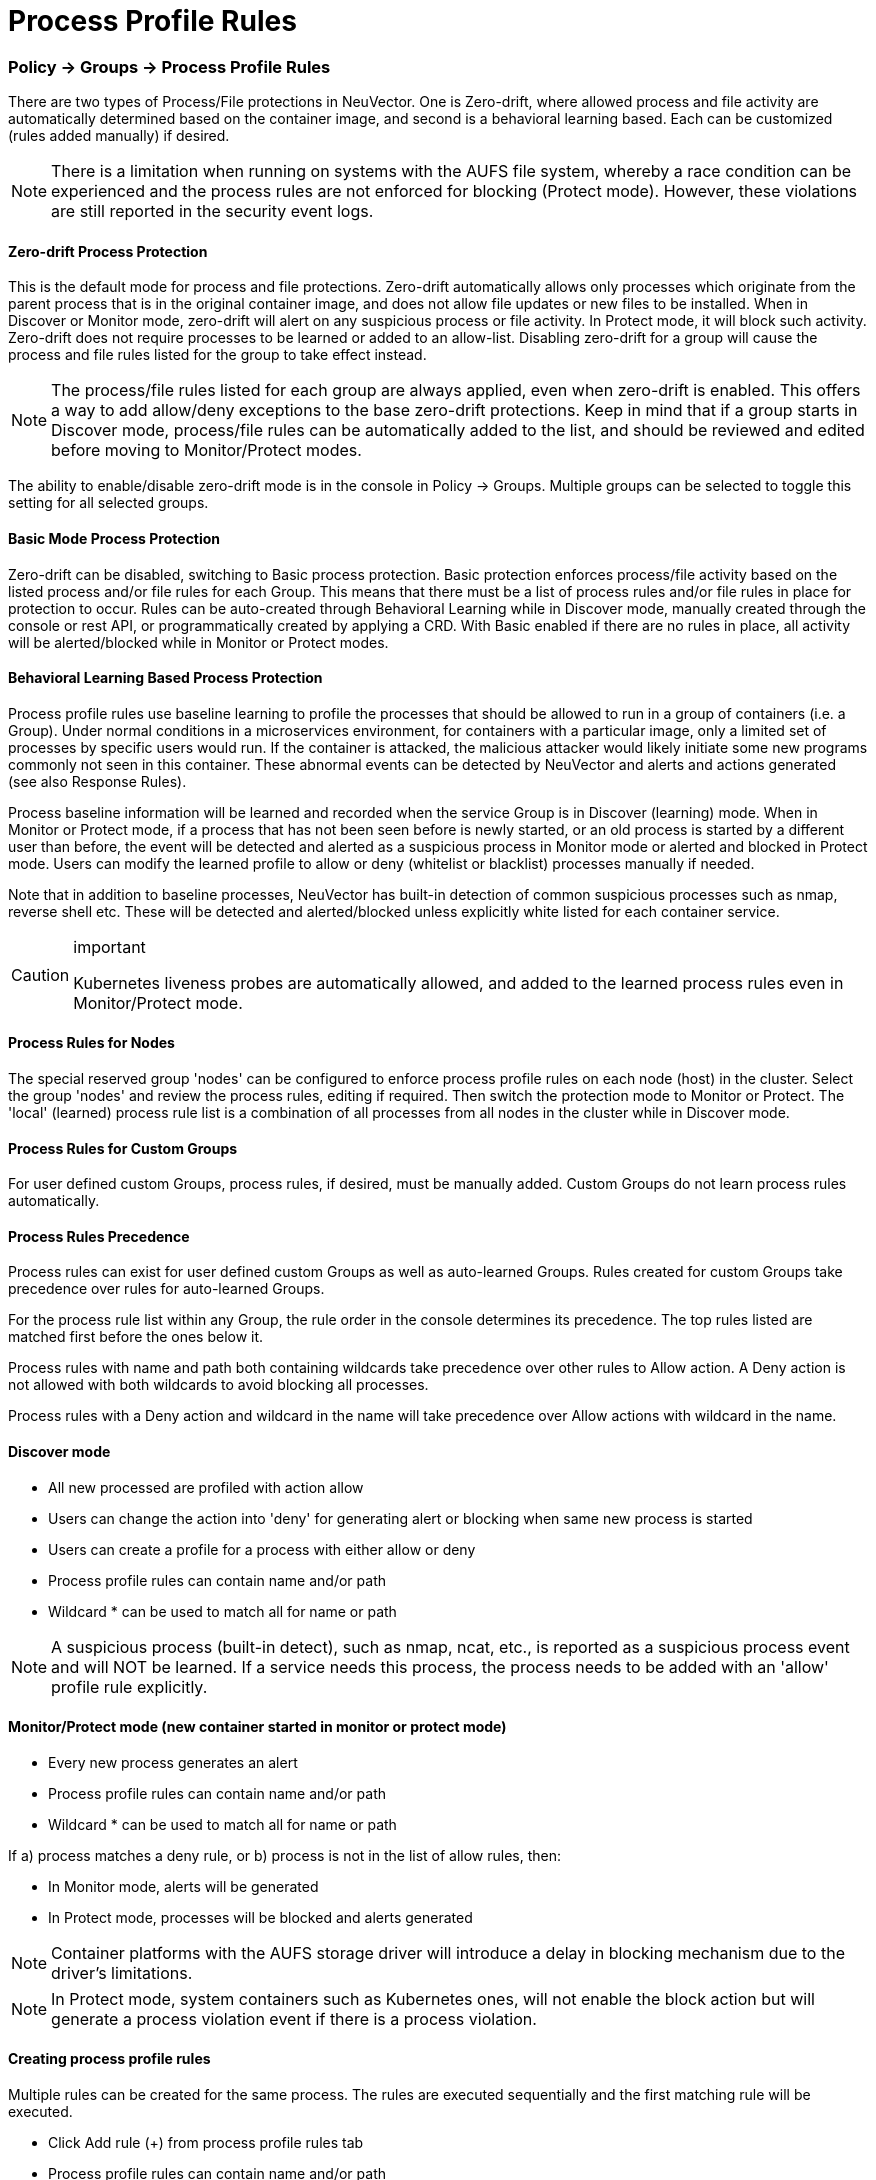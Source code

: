 = Process Profile Rules
:slug: /policy/processrules
:taxonomy: {"category"=>"docs"}

=== Policy \-> Groups \-> Process Profile Rules

There are two types of Process/File protections in NeuVector. One is Zero-drift, where allowed process and file activity are automatically determined based on the container image, and second is a behavioral learning based. Each can be customized (rules added manually) if desired.

[NOTE]
====
There is a limitation when running on systems with the AUFS file system, whereby a race condition can be experienced and the process rules are not enforced for blocking (Protect mode). However, these violations are still reported in the security event logs.
====


==== Zero-drift Process Protection

This is the default mode for process and file protections. Zero-drift automatically allows only processes which originate from the parent process that is in the original container image, and does not allow file updates or new files to be installed. When in Discover or Monitor mode, zero-drift will alert on any suspicious process or file activity. In Protect mode, it will block such activity. Zero-drift does not require processes to be learned or added to an allow-list. Disabling zero-drift for a group will cause the process and file rules listed for the group to take effect instead.

[NOTE]
====
The process/file rules listed for each group are always applied, even when zero-drift is enabled. This offers a way to add allow/deny exceptions to the base zero-drift protections. Keep in mind that if a group starts in Discover mode, process/file rules can be automatically added to the list, and should be reviewed and edited before moving to Monitor/Protect modes.
====


The ability to enable/disable zero-drift mode is in the console in Policy \-> Groups. Multiple groups can be selected to toggle this setting for all selected groups.

==== Basic Mode Process Protection

Zero-drift can be disabled, switching to Basic process protection. Basic protection enforces process/file activity based on the listed process and/or file rules for each Group. This means that there must be a list of process rules and/or file rules in place for protection to occur. Rules can be auto-created through Behavioral Learning while in Discover mode, manually created through the console or rest API, or programmatically created by applying a CRD. With Basic enabled if there are no rules in place, all activity will be alerted/blocked while in Monitor or Protect modes.

==== Behavioral Learning Based Process Protection

Process profile rules use baseline learning to profile the processes that should be allowed to run in a group of containers (i.e. a Group). Under normal conditions in a microservices environment, for containers with a particular image, only a limited set of processes by specific users would run. If the container is attacked, the malicious attacker would likely initiate some new programs commonly not seen in this container. These abnormal events can be detected by NeuVector and alerts and actions generated (see also Response Rules).

Process baseline information will be learned and recorded when the service Group is in Discover (learning) mode. When in Monitor or Protect mode, if a process that has not been seen before is newly started, or an old process is started by a different user than before, the event will be detected and alerted as a suspicious process in Monitor mode or alerted and blocked in Protect mode. Users can modify the learned profile to allow or deny (whitelist or blacklist) processes manually if needed.

Note that in addition to baseline processes, NeuVector has built-in detection of common suspicious processes such as nmap, reverse shell etc. These will be detected and alerted/blocked unless explicitly white listed for each container service.

[CAUTION]
.important
====
Kubernetes liveness probes are automatically allowed, and added to the learned process rules even in Monitor/Protect mode.
====


==== Process Rules for Nodes

The special reserved group 'nodes' can be configured to enforce process profile rules on each node (host) in the cluster. Select the group 'nodes' and review the process rules, editing if required. Then switch the protection mode to Monitor or Protect. The 'local' (learned) process rule list is a combination of all processes from all nodes in the cluster while in Discover mode.

==== Process Rules for Custom Groups

For user defined custom Groups, process rules, if desired, must be manually added. Custom Groups do not learn process rules automatically.

==== Process Rules Precedence

Process rules can exist for user defined custom Groups as well as auto-learned Groups. Rules created for custom Groups take precedence over rules for auto-learned Groups.

For the process rule list within any Group, the rule order in the console determines its precedence. The top rules listed are matched first before the ones below it.

Process rules with name and path both containing wildcards take precedence over other rules to Allow action. A Deny action is not allowed with both wildcards to avoid blocking all processes.

Process rules with a Deny action and wildcard in the name will take precedence over Allow actions with wildcard in the name.

==== Discover mode

* All new processed are profiled with action allow
* Users can change the action into 'deny' for generating alert or blocking when same new process is started
* Users can create a profile for a process with either allow or deny
* Process profile rules can contain name and/or path
* Wildcard &#42; can be used to match all for name or path

[NOTE]
====
A suspicious process (built-in detect), such as nmap, ncat, etc., is reported as a suspicious process event and will NOT be learned. If a service needs this process, the process needs to be added with an 'allow' profile rule explicitly.
====


==== Monitor/Protect mode (new container started in monitor or protect mode)

* Every new process generates an alert
* Process profile rules can contain name and/or path
* Wildcard &#42; can be used to match all for name or path

If a) process matches a deny rule, or b) process is not in the list of allow rules, then:

* In Monitor mode, alerts will be generated
* In Protect mode, processes will be blocked and alerts generated

[NOTE]
====
Container platforms with the AUFS storage driver will introduce a delay in blocking mechanism due to the driver's limitations.
====


[NOTE]
====
In Protect mode, system containers such as Kubernetes ones, will not enable the block action but will generate a process violation event if there is a process violation.
====


==== Creating process profile rules

Multiple rules can be created for the same process. The rules are executed sequentially and the first matching rule will be executed.

* Click Add rule (+) from process profile rules tab
* Process profile rules can contain name and/or path
* Wildcard &#42; can be used to match all for name or path

Example:  To allow the ping process to run from any directory

image::ping.png[pingRule]

Violations will be logged in Notifications \-> Security Events.

image::process_event.png[violation]

==== Built-in Suspicious Process Detection

The following built-in detections are automatically enabled in NeuVector.

|===
| Process | Direction | Reported name

| nmap
| outgoing
| port scanner

| nc
| outgoing
| netcat process

| ncat
| outgoing
| netcat process

| netcat
| outgoing
| netcat process

| sshd
| incoming
| ssh from remote

| ssh
| outgoing
| ssh to remote

| scp
| outgoing
| secure copy

| telnet
| outgoing
| telnet to remote

| in.telnetd
| incoming
| telnet from remote

| iodine
| outgoing
| dns tunneling

| iodined
| incoming
| dns tunneling

| dnscat
| outgoing
| dns tunneling

| dns2tcpc
| outgoing
| dns tunneling

| dns2tcpd
| incoming
| dns tunneling

| socat
| outgoing
| relay process
|===

In addition the following detections are enabled:

* docker cp
* root privilege escalation (user role into root role)
* tunnel: reverse shell (triggered when stdin and stdout are redirected to the same socket)

Suspicious processes are alerted when in Discover or Monitor mode, and blocked when in Protect mode. Detection applies to containers as well as hosts, with the exception of 'sshd' which is not considered suspicious on hosts. Processes listed above can be added to the Allow List for containers (Groups) including hosts if it should be allowed.

=== Split Mode Process/File Protections

Container Groups can have Process/File rules in a different mode than Network rules, as described link:/policy/modes#network-service-policy-mode[here].
